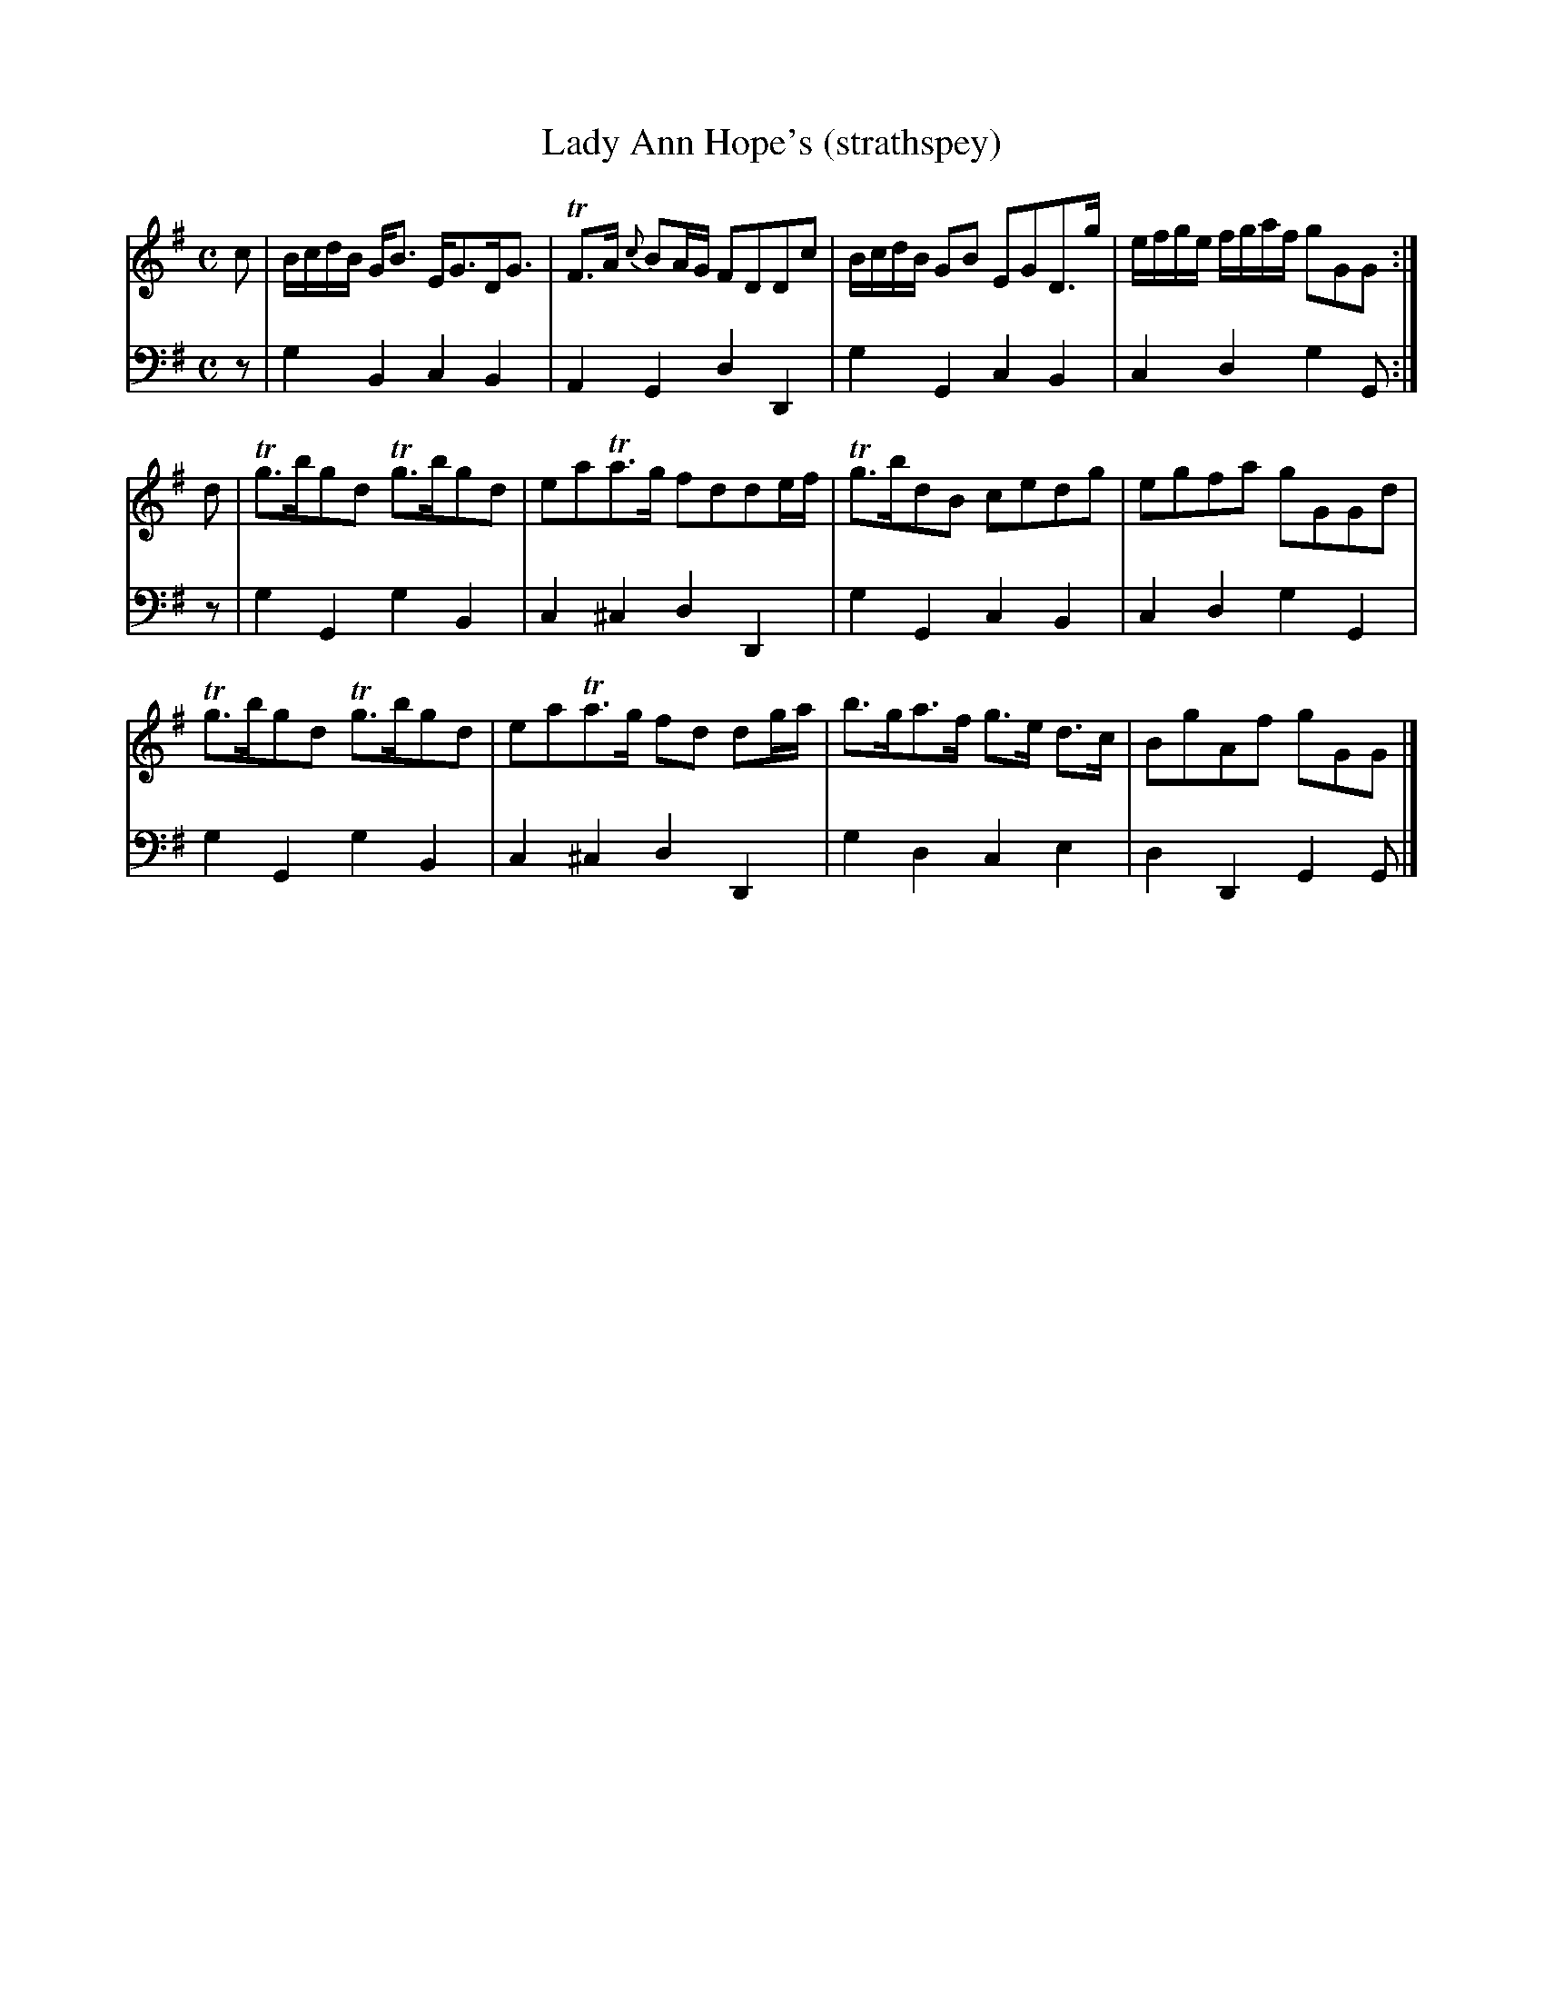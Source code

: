 X:43
T:Lady Ann Hope's (strathspey)
K:G
M:C
L:1/8
V:1
c | B/c/d/B/ G<B E<GD<G | TF>A {c}BA/G/ FDDc | B/c/d/B/ GB EGD>g | e/f/g/e/ f/g/a/f/ gGG :|
d | Tg>bgd Tg>bgd | eaTa>g fdde/f/ | Tg>bdB cedg | egfa gGGd | 
    Tg>bgd Tg>bgd | eaTa>g fd dg/a/ | b>ga>f g>e d>c | BgAf gGG |]
V:2 clef=bass middle=d
L:1/4
z/ | gBcB | AGdD | gGcB |cdgG/ :|
z/ | gGgB | c^cdD | gGcB | cdgG | 
     gGgB | c^cdD | gdce | dDGG/ |]